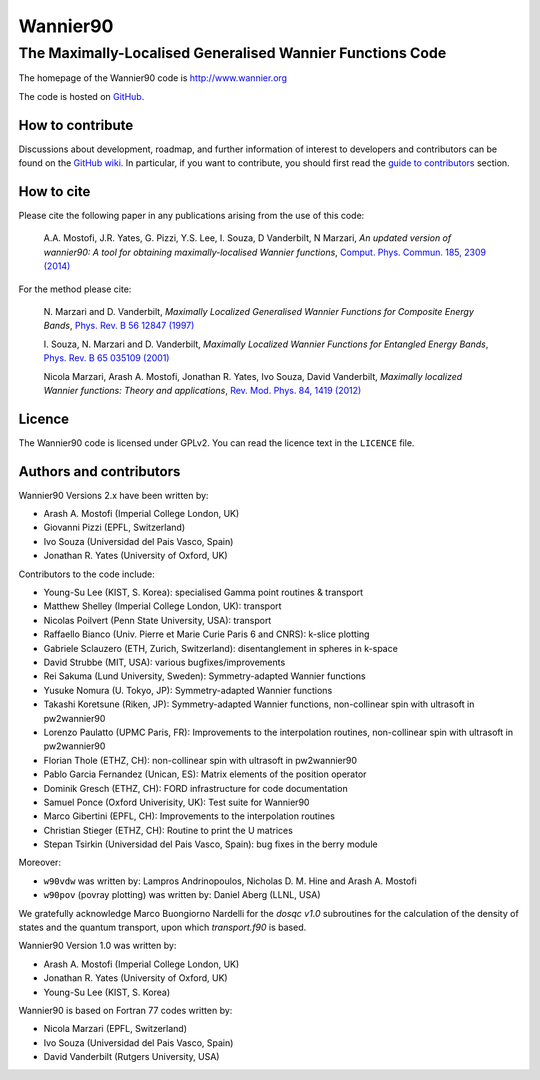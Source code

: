 =========
Wannier90
=========

The Maximally-Localised Generalised Wannier Functions Code 
----------------------------------------------------------

The homepage of the Wannier90 code is http://www.wannier.org

The code is hosted on 
GitHub_.

.. _GitHub: https://github.com/wannier-developers/wannier90

How to contribute
+++++++++++++++++

Discussions about development, roadmap, and further information of interest
to developers and contributors can be found on the 
`GitHub wiki`_.
In particular, if you want to contribute, you should first read the 
`guide to contributors`_ section.

.. _GitHub wiki: https://github.com/wannier-developers/wannier90/wiki/ContributorsGuide
.. _guide to contributors: https://github.com/wannier-developers/wannier90/wiki/ContributorsGuide

How to cite
+++++++++++
Please cite the following paper in any publications arising from the use of 
this code:
                                                         
  A.A. Mostofi, J.R. Yates, G. Pizzi, Y.S. Lee, I. Souza, 
  D Vanderbilt, N Marzari, *An updated version of wannier90: A tool for 
  obtaining maximally-localised Wannier functions*, 
  `Comput. Phys. Commun. 185, 2309 (2014)`_ 

.. _Comput. Phys. Commun. 185, 2309 (2014): http://dx.doi.org/10.1016/j.cpc.2014.05.003

For the method please cite:

  N. Marzari and D. Vanderbilt,
  *Maximally Localized Generalised Wannier Functions for Composite Energy Bands*,    
  `Phys. Rev. B 56 12847 (1997)`_
                                                  
  I. Souza, N. Marzari and D. Vanderbilt,
  *Maximally Localized Wannier Functions for Entangled Energy Bands*, 
  `Phys. Rev. B 65 035109 (2001)`_

  Nicola Marzari, Arash A. Mostofi, Jonathan R. Yates, Ivo Souza, 
  David Vanderbilt,
  *Maximally localized Wannier functions: Theory and applications*, 
  `Rev. Mod. Phys. 84, 1419 (2012)`_ 

.. _Phys. Rev. B 56 12847 (1997): http://dx.doi.org/10.1103/PhysRevB.56.12847
.. _Phys. Rev. B 65 035109 (2001): http://dx.doi.org/10.1103/PhysRevB.65.035109
.. _Rev. Mod. Phys. 84, 1419 (2012): http://dx.doi.org/10.1103/RevModPhys.84.1419


Licence
+++++++

The Wannier90 code is licensed under GPLv2. 
You can read the licence text in the ``LICENCE`` file.

Authors and contributors
++++++++++++++++++++++++

Wannier90 Versions 2.x have been written by: 

* Arash A. Mostofi   (Imperial College London, UK)
* Giovanni Pizzi     (EPFL, Switzerland)
* Ivo Souza          (Universidad del Pais Vasco, Spain)
* Jonathan R. Yates  (University of Oxford, UK)

Contributors to the code include:

* Young-Su Lee (KIST, S. Korea): specialised Gamma point routines & transport
* Matthew Shelley (Imperial College London, UK): transport
* Nicolas Poilvert (Penn State University, USA): transport
* Raffaello Bianco (Univ. Pierre et Marie Curie Paris 6 and CNRS):  k-slice plotting
* Gabriele Sclauzero (ETH, Zurich, Switzerland): disentanglement in spheres in k-space
* David Strubbe (MIT, USA): various bugfixes/improvements
* Rei Sakuma (Lund University, Sweden): Symmetry-adapted Wannier functions
* Yusuke Nomura (U. Tokyo, JP): Symmetry-adapted Wannier functions
* Takashi Koretsune (Riken, JP): Symmetry-adapted Wannier functions, non-collinear spin with ultrasoft in pw2wannier90
* Lorenzo Paulatto (UPMC Paris, FR): Improvements to the interpolation routines, non-collinear spin with ultrasoft in pw2wannier90
* Florian Thole (ETHZ, CH): non-collinear spin with ultrasoft in pw2wannier90
* Pablo Garcia Fernandez (Unican, ES): Matrix elements of the position operator
* Dominik Gresch (ETHZ, CH): FORD infrastructure for code documentation
* Samuel Ponce (Oxford Univerisity, UK): Test suite for Wannier90
* Marco Gibertini (EPFL, CH): Improvements to the interpolation routines
* Christian Stieger (ETHZ, CH): Routine to print the U matrices
* Stepan Tsirkin (Universidad del Pais Vasco, Spain): bug fixes in the berry module

Moreover:

* ``w90vdw`` was written by:
  Lampros Andrinopoulos, Nicholas D. M. Hine and Arash A. Mostofi
* ``w90pov`` (povray plotting) was written by:
  Daniel Aberg (LLNL, USA)

We gratefully acknowledge Marco Buongiorno Nardelli for the `dosqc
v1.0` subroutines for the calculation of the density of states and the
quantum transport, upon which `transport.f90` is based. 

Wannier90 Version 1.0 was written by:

* Arash A. Mostofi   (Imperial College London, UK)
* Jonathan R. Yates  (University of Oxford, UK)
* Young-Su Lee       (KIST, S. Korea)

Wannier90 is based on Fortran 77 codes written by:

* Nicola Marzari (EPFL, Switzerland)
* Ivo Souza (Universidad del Pais Vasco, Spain)
* David Vanderbilt (Rutgers University, USA)

